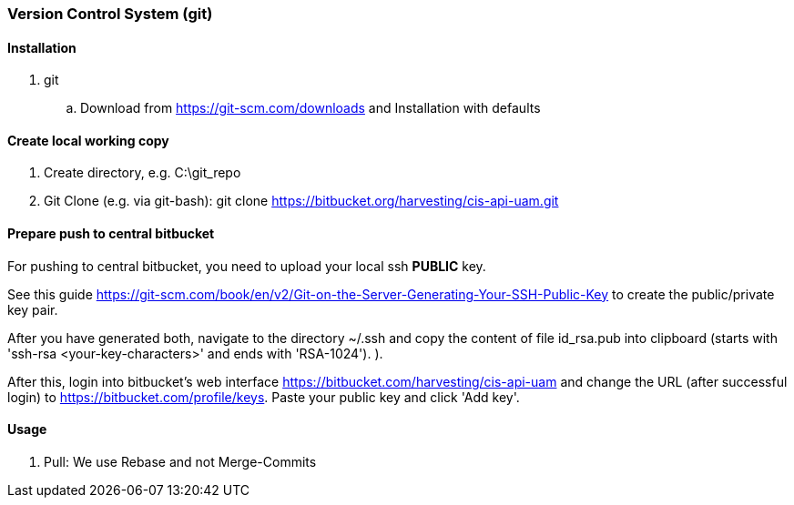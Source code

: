 [[git]]
### Version Control System (git)

#### Installation

. git
.. Download from https://git-scm.com/downloads and Installation with defaults

#### Create local working copy

. Create directory, e.g. C:\git_repo
. Git Clone (e.g. via git-bash): git clone https://bitbucket.org/harvesting/cis-api-uam.git

#### Prepare push to central bitbucket

For pushing to central bitbucket, you need to upload your local ssh *PUBLIC* key.

See this guide https://git-scm.com/book/en/v2/Git-on-the-Server-Generating-Your-SSH-Public-Key to create the public/private key pair.

After you have generated both, navigate to the directory ~/.ssh and copy the content of file id_rsa.pub into clipboard (starts with 'ssh-rsa <your-key-characters>' and ends with 'RSA-1024').
).

After this, login into bitbucket's web interface https://bitbucket.com/harvesting/cis-api-uam and change the URL (after successful login) to https://bitbucket.com/profile/keys.
Paste your public key and click 'Add key'.

#### Usage

. Pull: We use Rebase and not Merge-Commits

